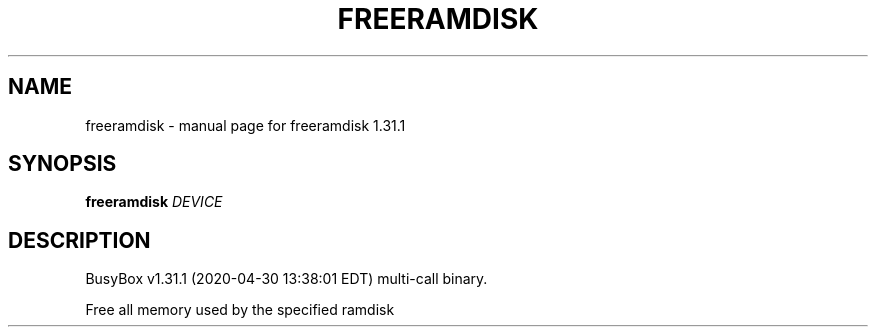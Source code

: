 .\" DO NOT MODIFY THIS FILE!  It was generated by help2man 1.47.8.
.TH FREERAMDISK "1" "April 2020" "Fidelix 1.0" "User Commands"
.SH NAME
freeramdisk \- manual page for freeramdisk 1.31.1
.SH SYNOPSIS
.B freeramdisk
\fI\,DEVICE\/\fR
.SH DESCRIPTION
BusyBox v1.31.1 (2020\-04\-30 13:38:01 EDT) multi\-call binary.
.PP
Free all memory used by the specified ramdisk
